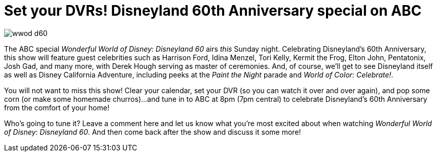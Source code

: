 = Set your DVRs! Disneyland 60th Anniversary special on ABC
:hp-tags: Disneyland, TV, Disneyland 60

image::covers/wwod_d60.jpg[caption="Wonderful World of Disney: Disneyland 60"]

The ABC special _Wonderful World of Disney: Disneyland 60_ airs _this_ Sunday night. Celebrating Disneyland's 60th Anniversary, this show will feature guest celebrities such as Harrison Ford, Idina Menzel, Tori Kelly, Kermit the Frog, Elton John, Pentatonix, Josh Gad, and many more, with Derek Hough serving as master of ceremonies. And, of course, we'll get to see Disneyland itself as well as Disney California Adventure, including peeks at the _Paint the Night_ parade and _World of Color: Celebrate!_. 

You will not want to miss this show! Clear your calendar, set your DVR (so you can watch it over and over again), and pop some corn (or make some homemade churros)...and tune in to ABC at 8pm (7pm central) to celebrate Disneyland's 60th Anniversary from the comfort of your home!

Who's going to tune it? Leave a comment here and let us know what you're most excited about when watching _Wonderful World of Disney: Disneyland 60_. And then come back after the show and discuss it some more!
